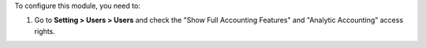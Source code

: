 To configure this module, you need to:

#. Go to **Setting > Users > Users** and check the "Show Full Accounting Features" and
   "Analytic Accounting" access rights.
